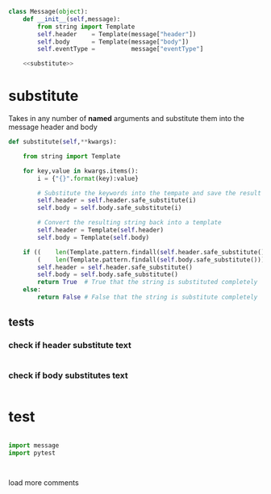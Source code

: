 #+STARTUP: noindent


#+BEGIN_SRC python :tangle message.py :noweb yes
class Message(object):
    def __init__(self,message):
        from string import Template
        self.header    = Template(message["header"])
        self.body      = Template(message["body"])
        self.eventType =          message["eventType"]

    <<substitute>>
#+END_SRC


* substitute
Takes in any number of *named* arguments and substitute them into the message header and body
#+NAME: substitute
#+BEGIN_SRC python
  def substitute(self,**kwargs):

      from string import Template

      for key,value in kwargs.items():
          i = {"{}".format(key):value}

          # Substitute the keywords into the tempate and save the result (string)
          self.header = self.header.safe_substitute(i)
          self.body = self.body.safe_substitute(i)

          # Convert the resulting string back into a template
          self.header = Template(self.header)
          self.body = Template(self.body)

      if ((    len(Template.pattern.findall(self.header.safe_substitute())) is 0) and
          (    len(Template.pattern.findall(self.body.safe_substitute())) is 0)):
          self.header = self.header.safe_substitute()
          self.body = self.body.safe_substitute()
          return True  # True that the string is substituted completely
      else:
          return False # False that the string is substitute completely
#+END_SRC

** tests

*** check if header substitute text
#+BEGIN_SRC python

#+END_SRC

*** check if body substitutes text
#+BEGIN_SRC python

#+END_SRC


* test

#+BEGIN_SRC python

import message
import pytest



#+END_SRC
load more comments
